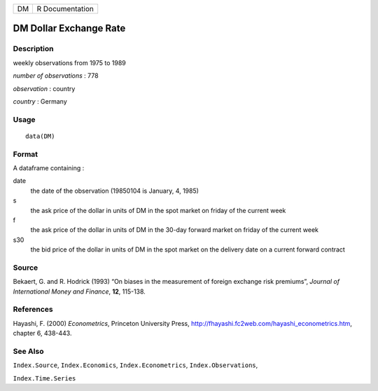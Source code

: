+----+-----------------+
| DM | R Documentation |
+----+-----------------+

DM Dollar Exchange Rate
-----------------------

Description
~~~~~~~~~~~

weekly observations from 1975 to 1989

*number of observations* : 778

*observation* : country

*country* : Germany

Usage
~~~~~

::

    data(DM)

Format
~~~~~~

A dataframe containing :

date
    the date of the observation (19850104 is January, 4, 1985)

s
    the ask price of the dollar in units of DM in the spot market on
    friday of the current week

f
    the ask price of the dollar in units of DM in the 30-day forward
    market on friday of the current week

s30
    the bid price of the dollar in units of DM in the spot market on the
    delivery date on a current forward contract

Source
~~~~~~

Bekaert, G. and R. Hodrick (1993) “On biases in the measurement of
foreign exchange risk premiums”, *Journal of International Money and
Finance*, **12**, 115-138.

References
~~~~~~~~~~

Hayashi, F. (2000) *Econometrics*, Princeton University Press,
http://fhayashi.fc2web.com/hayashi_econometrics.htm, chapter 6, 438-443.

See Also
~~~~~~~~

``Index.Source``, ``Index.Economics``, ``Index.Econometrics``,
``Index.Observations``,

``Index.Time.Series``
